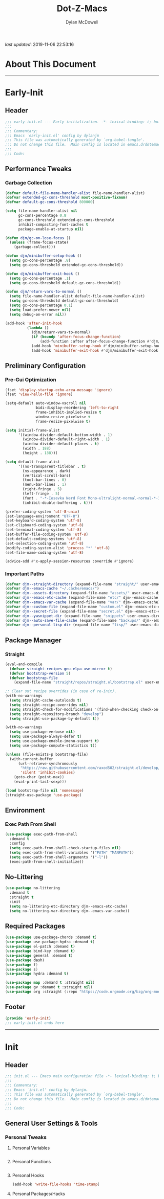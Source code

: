 #+title: Dot-Z-Macs
#+author: Dylan McDowell
#+startup: content
#+property: header-args :tangle "~/dotz/editors/emacs.d/init.el"

/last updated/: 2019-11-06 22:53:16

* Table of Contents :TOC@3:noexport:
- [[#about-this-document][About This Document]]
- [[#early-init][Early-Init]]
  - [[#header][Header]]
  - [[#performance-tweaks][Performance Tweaks]]
    - [[#garbage-collection][Garbage Collection]]
  - [[#preliminary-configuration][Preliminary Configuration]]
    - [[#pre-gui-optimization][Pre-Gui Optimization]]
    - [[#important-paths][Important Paths]]
  - [[#package-manager][Package Manager]]
    - [[#straight][Straight]]
  - [[#environment][Environment]]
    - [[#exec-path-from-shell][Exec Path From Shell]]
  - [[#no-littering][No-Littering]]
  - [[#required-packages][Required Packages]]
  - [[#footer][Footer]]
- [[#init][Init]]
  - [[#header-1][Header]]
  - [[#general-user-settings--tools][General User Settings & Tools]]
    - [[#personal-tweaks][Personal Tweaks]]
    - [[#defaults][Defaults]]
    - [[#frame--window][Frame & Window]]
    - [[#files-history--system-settings][Files, History, & System Settings]]
  - [[#theme--aesthetics][Theme & Aesthetics]]
    - [[#icons][Icons]]
    - [[#dashboard][Dashboard]]
    - [[#themes][Themes]]
    - [[#modelines][Modelines]]
    - [[#ui-features][UI Features]]
  - [[#utilities][Utilities]]
    - [[#prescient][Prescient]]
    - [[#key-chords][Key Chords]]
    - [[#posframe][Posframe]]
    - [[#terminal][Terminal]]
    - [[#projectile][Projectile]]
    - [[#autocomplete][Autocomplete]]
    - [[#ivycounselswiper][Ivy/Counsel/Swiper]]
  - [[#editing][Editing]]
    - [[#documentation][Documentation]]
    - [[#spell-check][Spell Check]]
    - [[#editing-1][Editing]]
    - [[#minor-modes][Minor Modes]]
  - [[#navigation][Navigation]]
    - [[#avy][Avy]]
    - [[#ace-window][Ace-Window]]
    - [[#windower][Windower]]
    - [[#dired][Dired]]
    - [[#ibuffer][iBuffer]]
  - [[#productivity][Productivity]]
    - [[#org][Org]]
    - [[#email][Email]]
    - [[#calendar][Calendar]]
    - [[#web-browsing][Web Browsing]]
  - [[#programming-support][Programming Support]]
    - [[#version-control][Version Control]]
    - [[#language-server-support][Language Server Support]]
    - [[#syntax--linting][Syntax & Linting]]
  - [[#languages][Languages]]
    - [[#ess][ESS]]
    - [[#python][Python]]
    - [[#c][C++]]
  - [[#footer-1][Footer]]
- [[#conclusion][Conclusion]]
- [[#citations][Citations]]

* About This Document
-------------------------------------------------------------------
* Early-Init
:properties:
:header-args: :tangle "~/dotz/editors/emacs.d/early-init.el"
:end:
** Header

#+name: early-init-header-block
#+begin_src emacs-lisp
;;; early-init.el --- Early initialization. -*- lexical-binding: t; buffer-read-only: t-*-
;;;
;;; Commentary:
;;; Emacs `early-init.el' config by dylanjm
;;; This file was automatically generated by `org-babel-tangle'.
;;; Do not change this file.  Main config is located in emacs.d/dotemacs.org
;;;
;;; Code:
#+end_src

** Performance Tweaks
*** Garbage Collection

#+name: early-init-gc-block
#+begin_src emacs-lisp
  (defvar default-file-name-handler-alist file-name-handler-alist)
  (defvar extended-gc-cons-threshold most-positive-fixnum)
  (defvar default-gc-cons-threshold 800000)

  (setq file-name-handler-alist nil
        gc-cons-percentage 0.8
        gc-cons-threshold extended-gc-cons-threshold
        inhibit-compacting-font-caches t
        package-enable-at-startup nil)

  (defun djm/gc-on-lose-focus ()
    (unless (frame-focus-state)
      (garbage-collect)))

  (defun djm/minibuffer-setup-hook ()
    (setq gc-cons-percentage .8)
    (setq gc-cons-threshold extended-gc-cons-threshold))

  (defun djm/minibuffer-exit-hook ()
    (setq gc-cons-percentage .1)
    (setq gc-cons-threshold default-gc-cons-threshold))

  (defun djm/return-vars-to-normal ()
    (setq file-name-handler-alist default-file-name-handler-alist)
    (setq gc-cons-threshold default-gc-cons-threshold)
    (setq gc-cons-percentage 0.1)
    (setq load-prefer-newer nil)
    (setq debug-on-error nil))

  (add-hook 'after-init-hook
            (lambda ()
              (djm/return-vars-to-normal)
              (if (boundp 'after-focus-change-function)
                  (add-function :after after-focus-change-function #'djm/gc-on-lose-focus))
              (add-hook 'minibuffer-setup-hook #'djm/minibuffer-setup-hook)
              (add-hook 'minibuffer-exit-hook #'djm/minibuffer-exit-hook)))
#+end_src

** Preliminary Configuration
*** Pre-Gui Optimization
#+name: early-init-pre-gui-block
#+begin_src emacs-lisp
  (fset 'display-startup-echo-area-message 'ignore)
  (fset 'view-hello-file 'ignore)

  (setq-default auto-window-vscroll nil
                bidi-display-reordering 'left-to-right
                frame-inhibit-implied-resize t
                window-resize-pixelwise t
                frame-resize-pixelwise t)

  (setq initial-frame-alist
        '((window-divider-default-bottom-width . 1)
          (window-divider-default-right-width . 1)
          (window-divider-default-places . t)
          (width . 188)
          (height . 188)))

  (setq default-frame-alist
        '((ns-transparent-titlebar . t)
          (ns-appearance . dark)
          (vertical-scroll-bars)
          (tool-bar-lines . 0)
          (menu-bar-lines . 1)
          (right-fringe . 5)
          (left-fringe . 5)
          (font . "-*-Iosevka Nerd Font Mono-ultralight-normal-normal-*-18-*-*-*-m-0-iso10646-1")
          (inhibit-double-buffering . t)))

  (prefer-coding-system 'utf-8-unix)
  (set-language-environment "UTF-8")
  (set-keyboard-coding-system 'utf-8)
  (set-clipboard-coding-system 'utf-8)
  (set-terminal-coding-system 'utf-8)
  (set-buffer-file-coding-system 'utf-8)
  (set-default-coding-systems 'utf-8)
  (set-selection-coding-system 'utf-8)
  (modify-coding-system-alist 'process "*" 'utf-8)
  (set-file-name-coding-system 'utf-8)

  (advice-add #'x-apply-session-resources :override #'ignore)
#+end_src

*** Important Paths

#+name: early-init-paths-block
#+begin_src emacs-lisp
  (defvar djm--straight-directory (expand-file-name "straight/" user-emacs-directory))
  (defvar djm--emacs-cache "~/.cache/emacs/")
  (defvar djm--assets-directory (expand-file-name "assets/" user-emacs-directory))
  (defvar djm--emacs-etc-cache (expand-file-name "etc/" djm--emacs-cache))
  (defvar djm--emacs-var-cache (expand-file-name "var/" djm--emacs-cache))
  (defvar djm--custom-file (expand-file-name "custom.el" djm--emacs-etc-cache))
  (defvar djm--secret-file (expand-file-name "secret.el" djm--emacs-etc-cache))
  (defvar djm--yasnippet-dir (expand-file-name "snippets" user-emacs-directory))
  (defvar djm--auto-save-file-cache (expand-file-name "backups/" djm--emacs-var-cache))
  (defvar djm--personal-lisp-dir (expand-file-name "lisp/" user-emacs-directory))
#+end_src

** Package Manager
*** Straight
#+name: early-init-straight-block
#+begin_src emacs-lisp
    (eval-and-compile
      (defvar straight-recipes-gnu-elpa-use-mirror t)
      (defvar bootstrap-version 5)
      (defvar bootstrap-file
        (expand-file-name "straight/repos/straight.el/bootstrap.el" user-emacs-directory)))

    ;; Clear out recipe overrides (in case of re-init).
    (with-no-warnings
      (setq straight-cache-autoloads t)
      (setq straight-recipe-overrides nil)
      (setq straight-check-for-modifications '(find-when-checking check-on-save))
      (setq straight-repository-branch "develop")
      (setq straight-use-package-by-default t))

    (with-no-warnings
      (setq use-package-verbose nil)
      (setq use-package-always-defer t)
      (setq use-package-enable-imenu-support t)
      (setq use-package-compute-statistics t))

    (unless (file-exists-p bootstrap-file)
      (with-current-buffer
          (url-retrieve-synchronously
           "https://raw.githubusercontent.com/raxod502/straight.el/develop/install.el"
           'silent 'inhibit-cookies)
        (goto-char (point-max))
        (eval-print-last-sexp)))

    (load bootstrap-file nil 'nomessage)
    (straight-use-package 'use-package)
#+end_src

** Environment
*** Exec Path From Shell

#+name: early-init-environment-block
#+begin_src emacs-lisp
  (use-package exec-path-from-shell
    :demand t
    :config
    (setq exec-path-from-shell-check-startup-files nil)
    (setq exec-path-from-shell-variables '("PATH" "MANPATH"))
    (setq exec-path-from-shell-arguments '("-l"))
    (exec-path-from-shell-initialize))
#+end_src

** No-Littering

#+name: early-init-no-littering-block
#+begin_src emacs-lisp
  (use-package no-littering
    :demand t
    :straight t
    :init
    (setq no-littering-etc-directory djm--emacs-etc-cache)
    (setq no-littering-var-directory djm--emacs-var-cache))
    #+end_src

** Required Packages

#+name: early-init-req-packages-block
#+begin_src emacs-lisp
  (use-package use-package-chords :demand t)
  (use-package use-package-hydra :demand t)
  (use-package el-patch :demand t)
  (use-package bind-key :demand t)
  (use-package general :demand t)
  (use-package dash)
  (use-package f)
  (use-package s)
  (use-package hydra :demand t)

  (use-package map :demand t :straight nil)
  (use-package gv :demand t :straight nil)
  (use-package org :straight (:repo "https://code.orgmode.org/bzg/org-mode.git"))
#+end_src

** Footer

#+name: early-init-footer-block
#+begin_src emacs-lisp
  (provide 'early-init)
  ;;; early-init.el ends here
#+end_src

-------------------------------------------------------------------
* Init
** Header

#+name: init-header-block
#+begin_src emacs-lisp
;;; init.el --- Emacs main configuration file -*- lexical-binding: t; buffer-read-only: t-*-
;;;
;;; Commentary:
;;; Emacs `init.el' config by dylanjm.
;;; This file was automatically generated by `org-babel-tangle'.
;;; Do not change this file.  Main config is located in emacs.d/dotemacs.org
;;;
;;; Code:
#+end_src

** General User Settings & Tools
*** Personal Tweaks
**** Personal Variables
#+name: init-personal-vars-block
#+begin_src emacs-lisp

#+end_src

**** Personal Functions
#+name: init-personal-funcs-block
#+begin_src emacs-lisp

#+end_src

**** Personal Hooks
#+name: init-personal-hooks-block
#+begin_src emacs-lisp
  (add-hook 'write-file-hooks 'time-stamp)
#+end_src

**** Personal Packages/Hacks
#+name: init-personal-packages-block
#+begin_src emacs-lisp

#+end_src

*** Defaults

#+name: init-cus-start-block
#+begin_src emacs-lisp
  (use-package cus-start
    :straight nil
    :custom
    (ad-redefinition-action 'accept)
    (auto-save-list-file-prefix nil)
    (auto-save-list-file-name nil)
    (command-line-x-option-alist nil)
    (cursor-in-non-selected-windows nil)
    (cursor-type 'bar)
    (disabled-command-function nil)
    (display-time-default-load-average nil)
    (echo-keystrokes 0.02)
    (fast-but-imprecise-scrolling t)
    (fill-column 80)
    (frame-title-format '("%b - Zmacs"))
    (highlight-nonselected-windows nil)
    (icon-title-format frame-title-format)
    (initial-scratch-message "")
    (inhibit-startup-echo-area-message t)
    (inhibit-startup-screen t)
    (indent-tabs-mode nil)
    (indicate-buffer-boundaries nil)
    (indicate-empty-lines nil)
    (mode-line-in-non-selected-windows nil)
    (mouse-wheel-progressive-speed nil)
    (mouse-wheel-scroll-amount '(1))
    (ring-bell-function #'ignore)
    (scroll-conservatively most-positive-fixnum)
    (scroll-margin 2)
    (scroll-preserve-screen-position t)
    (scroll-step 1)
    (select-enable-clipboard t)
    (sentence-end-double-space nil)
    (split-width-threshold 160)
    (split-height-threshold nil)
    (tab-always-indent 'complete)
    (tab-width 4)
    (uniquify-buffer-name-style 'post-forward)
    (use-dialog-box nil)
    (use-file-dialog nil)
    (vc-follow-symlinks t)
    (visible-cursor nil)
    (window-combination-resize t)
    (x-stretch-cursor nil)
    (x-underline-at-descent-line t))
#+end_src

#+name: init-settings-block
#+begin_src emacs-lisp
  (fset 'yes-or-no-p 'y-or-n-p)

  (if (bound-and-true-p blink-cursor-mode) (blink-cursor-mode -1))
  (if (bound-and-true-p tooltip-mode) (tooltip-mode -1))

  (global-set-key (kbd "C-g") 'minibuffer-keyboard-quit)
  (global-unset-key (kbd "C-z"))
#+end_src

**** Custom File
#+name: init-custom-load-block
#+begin_src emacs-lisp
  (setq custom-file djm--custom-file)
  (when (file-exists-p custom-file)
    (load custom-file :noerror))
#+end_src

**** Secret File
#+name: init-secret-load-block
#+begin_src emacs-lisp
  (when (file-exists-p djm--secret-file)
    (load djm--secret-file :noerror))
#+end_src

*** Frame & Window
#+name: init-frame-block
#+begin_src emacs-lisp
  (use-package pixel-scroll
    :straight nil
    :init (pixel-scroll-mode 1))

  (use-package ns-win
    :straight nil
    :init
    (setq mac-command-modifier 'meta
          mac-option-modifier 'meta
          mac-right-command-modifier 'super
          mac-right-option-modifier 'none
          mac-function-modifier 'hyper)

    (setq ns-pop-up-frames nil
          ns-use-native-fullscreen nil
          ns-use-thin-smoothing t))
#+end_src

*** Files, History, & System Settings
#+name: init-files-block
#+begin_src emacs-lisp
  (use-package saveplace
    :straight nil
    :config (save-place-mode +1))

  (use-package savehist
    :straight nil
    :init
    (setq history-delete-duplicates t
          savehist-additional-variables '(kill-ring regexp-search-ring))
    :config
    (savehist-mode +1))

  (use-package files
    :straight nil
    :config
    (setq backup-by-copying t
          confirm-kill-processes nil
          create-lockfiles nil
          delete-old-versions t
          find-file-visit-truename t
          require-final-newline t
          view-read-only t)
    (setq auto-save-file-name-transforms `((".*" ,djm--auto-save-file-cache t)))
    (setq backup-directory-alist `((".*" . ,djm--auto-save-file-cache)))
    (when-let* ((gls (executable-find "gls")))
      (setq insert-directory-program "gls")))

  (use-package autorevert
    :straight nil
    :config
    (setq auto-revert-verbose nil
          global-auto-revert-non-file-buffers t
          auto-revert-use-notify nil)
    (global-auto-revert-mode +1))

  (use-package recentf
    :demand t
    :straight nil
    :init
    (setq recentf-max-saved-items 2000
          recentf-max-menu-items 20
          recentf-auto-cleanup 'never)
    (setq recentf-exclude `(,djm--emacs-cache
                            ,djm--straight-directory))
    :config
    (recentf-mode 1))

  (use-package auth-source
    :config
    (setq auth-sources '(no-littering-expand-etc-file-name "authinfo.gpg")))

  (use-package osx-trash
    :hook (after-init . (lambda () (osx-trash-setup)))
    :init
    (setq delete-by-moving-to-trash t))

  (use-package async
    :hook ((dired-mode . dired-async-mode))
    :preface
    (autoload 'aysnc-bytecomp-package-mode "async-bytecomp")
    (autoload 'dired-async-mode "dired-async.el" nil t)
    :config
    (setq async-bytecomp-allowed-packages '(all))
    (async-bytecomp-package-mode +1))

  (use-package compile
    :straight nil
    :preface
    (autoload 'ansi-color-apply-on-region "ansi-color")
    (defvar compilation-filter-start)
    (defun config-compilation-buffer ()
      (unless (derived-mode-p 'rg-mode)
        (let ((inhibit-read-only t))
          (ansi-color-apply-on-region compilation-filter-start (point)))))

    (defface compilation-base-face nil
      "Base Face for compilation highlights"
      :group 'config-basic-settings)
    :config
    (add-hook 'compilation-filter-hook #'config-compilation-buffer)
    (setq compilation-message-face 'compilation-base-face)
    (setq compilation-always-kill t
          compilation-ask-about-save nil
          compilation-scroll-output 'first-error))


  (use-package direnv
    :demand t
    :after (exec-path-from-shell)
    :config
    (add-to-list 'direnv-non-file-modes '(comint-mode
                                          term-mode
                                          vterm-mode
                                          compilation-mode))
    (direnv-mode +1))
#+end_src

** Theme & Aesthetics
*** Icons
#+name: init-icons-block
#+begin_src emacs-lisp
  (use-package all-the-icons)
#+end_src

*** Dashboard
#+name: init-dashboard-block
#+begin_src emacs-lisp
  (use-package dashboard
    :hook (dashboard-mode . hide-mode-line-mode)
    :init/el-patch
    (defun dashboard-get-banner-path (index)
    "Return the full path to banner with index INDEX."
    (concat djm--assests-directory (format "%d.txt" index)))

    (dashboard-setup-startup-hook)
    :custom
    (dashboard-items '((recents . 3)
                       (projects . 3)
                       (bookmarks . 3)
                       (agenda . 5)))
    :config
    (setq dashboard-set-file-icons t)
    (setq dashboard-heading-icons t)
    (setq dashboard-startup-banner 4)
    (setq dashboard-page-separator "\n\n")
    (setq dashboard-center-content t)
    (setq dashboard-footer "djm emacs configuration 2019")
    (setq dashboard-footer-icon (all-the-icons-wicon "moon-4"
                                                     :height 1.05
                                                     :v-adjust -0.05
                                                     :face 'font-lock-keyword-face))
    (set-face-attribute 'dashboard-text-banner nil :foreground "#4e4e4e")
    (set-face-attribute 'dashboard-footer nil :foreground "#4e4e4e"))
#+end_src

*** Themes
**** Aesthetic Settings
#+name: init-ui-settings-block
#+begin_src emacs-lisp
  (use-package hl-line
    :straight nil
    :commands (hl-line-mode global-hl-line-mode))

  (use-package simple
    :straight nil
    :config
    (setq blink-matching-paren nil
          column-number-mode nil
          eval-expression-print-length nil
          eval-expression-print-level nil
          line-number-mode t
          inhibit-point-motion-hooks t
          line-move-visual nil
          set-mark-command-repeat-pop t
          track-eol t))

  (use-package color
    :straight nil
    :functions (color-darken-name))
#+end_src

**** Gruvbox Theme
#+name: init-gruvbox-theme-block
#+begin_src emacs-lisp
  (use-package gruvbox-theme
    ;; :disabled t
    :demand t
    :straight (:host github :repo "dylanjm/emacs-theme-gruvbox")
    :config
    (load-theme 'gruvbox-dark-hard t))
#+end_src

**** Doom-Themes
#+name: init-doom-themes-block
#+begin_src emacs-lisp
  (use-package doom-themes
    :disabled t
    :demand t
    :config
    (load-theme 'doom-gruvbox t))
#+end_src

**** Emacs 27 Keyword Fix
#+name: init-extend-fix-block
#+begin_src emacs-lisp

#+end_src

*** Modelines
**** Hide Modeline
#+name: init-hide-modelines-block
#+begin_src emacs-lisp
  (use-package hide-mode-line
    :commands (hide-mode-line-mode
               hide-mode-line-reset
               global-hide-mode-line-mode))
#+end_src

**** Minions
#+name: init-minions-block
#+begin_src emacs-lisp
  (use-package minions
    :commands (minions-mode)
    :custom
    (minions-mode-line-lighter "...")
    (minions-mode-line-delimiters '("" . ""))
    :config (minions-mode 1))
#+end_src

**** Doom-Modelines
#+name: init-doom-modeline-block
#+begin_src emacs-lisp
  (use-package doom-modeline
    :disabled t)
#+end_src

**** Custom Modeline
#+name: init-custom-modeline-block
#+begin_src emacs-lisp
    (defun radian-mode-line-buffer-modified-status ()
      "Return a mode line construct indicating buffer modification status.
    This is [*] if the buffer has been modified and whitespace
    otherwise. (Non-file-visiting buffers are never considered to be
    modified.) It is shown in the same color as the buffer name, i.e.
    `mode-line-buffer-id'."
      (propertize
       (if (and (buffer-modified-p)
                (buffer-file-name))
           "[*]"
         "   ")
       'face 'mode-line-buffer-id))

    ;; Normally the buffer name is right-padded with whitespace until it
    ;; is at least 12 characters. This is a waste of space, so we
    ;; eliminate the padding here. Check the docstrings for more
    ;; information.
    (setq-default mode-line-buffer-identification
                  (propertized-buffer-identification "%b"))

    ;; https://emacs.stackexchange.com/a/7542/12534
    (defun radian--mode-line-align (left right)
      "Render a left/right aligned string for the mode line.
    LEFT and RIGHT are strings, and the return value is a string that
    displays them left- and right-aligned respectively, separated by
    spaces."
      (let ((width (- (window-total-width) (length left))))
        (format (format "%%s%%%ds" width) left right)))

    (defcustom radian-mode-line-left
      '(;; Show [*] if the buffer is modified.
        (:eval (radian-mode-line-buffer-modified-status))
        " "
        ;; Show the name of the current buffer.
        mode-line-buffer-identification
        "   "
        ;; Show the row and column of point.
        mode-line-position
        ;; Show the active major and minor modes.
        "  "
        mode-line-modes)
      "Composite mode line construct to be shown left-aligned."
      :type 'sexp)

    (defcustom radian-mode-line-right nil
      "Composite mode line construct to be shown right-aligned."
      :type 'sexp)

    ;; Actually reset the mode line format to show all the things we just
    ;; defined.
    (setq-default mode-line-format
                  '(:eval (replace-regexp-in-string
                           "%" "%%"
                           (radian--mode-line-align
                            (format-mode-line radian-mode-line-left)
                            (format-mode-line radian-mode-line-right))
                           'fixedcase 'literal)))
#+end_src

*** UI Features
**** Tab-Line

#+name: init-tab-line-block
#+begin_src emacs-lisp
  (use-package tab-line
    :disabled t
    :straight nil
    :custom
    (tab-line-new-tab-choice nil)
    (tab-line-separator nil)
    (tab-line-close-button-show nil)
    :init (global-tab-line-mode))
#+end_src

**** Page Break Lines

#+name: init-page-break-lines-block
#+begin_src emacs-lisp
  (use-package page-break-lines
    :hook (after-init . global-page-break-lines-mode)
    :config
    (setq page-break-lines-modes '(prog-mode
                                   ibuffer-mode
                                   text-mode
                                   comint-mode
                                   compilation-mode
                                   help-mode
                                   org-agenda-mode)))
#+end_src

**** Dimmer Mode
#+name: init-dimmer-block
#+begin_src emacs-lisp
  (use-package dimmer
    :disabled t
    :commands (dimmer-mode)
    :custom
    (dimmer-fraction 0.33)
    (dimmer-exclusion-regexp-list '(".*minibuf.*"
                                    ".*which-key.*"
                                    ".*messages.*"
                                    ".*async.*"
                                    ".*warnings.*"
                                    ".*lv.*"
                                    ".*ilist.*"
                                    ".*posframe.*"
                                    ".*transient.*")))
#+end_src

** Utilities
*** Prescient
#+name: init-prescient-block
#+begin_src emacs-lisp
  (use-package prescient
    :config (prescient-persist-mode +1))
#+end_src

*** Key Chords
#+name: init-key-chords-block
#+begin_src emacs-lisp
  (use-package key-chord
    :custom (key-chord-two-keys-delay 0.05)
    :config (key-chord-mode 1))
#+end_src

*** Posframe
#+name: init-posframe-block
#+begin_src emacs-lisp
  (use-package posframe
    :custom
    (posframe-arghandler #'hemacs-posframe-arghandler)
    :config
    (defun hemacs-posframe-arghandler (posframe-buffer arg-name value)
      (let ((info '(:internal-border-width 12 :min-width 80)))
        (or (plist-get info arg-name) value))))
#+end_src

*** Terminal
#+name: init-terminal-block
#+begin_src emacs-lisp
  (use-package term
    :straight nil
    :hook (term-mode . (lambda () (hl-line-mode -1))))

  (use-package eterm-256color
    :hook (vterm-mode . eterm-256color-mode))

  (use-package vterm
    :config
    (setq vterm-term-environment-variable "eterm-color"))

  (use-package vterm-toggle
    :straight (:host github :repo "jixiuf/vterm-toggle")
    :bind (("C-c C-t" . vterm-toggle)
           ("C-c C-y" . term-toggle-cd)))
#+end_src

*** Projectile
#+name: init-projectile-block
#+begin_src emacs-lisp
  (use-package projectile
    :custom
    (projectile-completion-system 'ivy)
    (projectile-enable-caching t)
    (projectile-switch-project-action 'projectile-dired)
    (projectile-verbose nil)
    :config
    (projectile-mode 1))
#+end_src

*** Autocomplete
**** Abbrev
#+name: init-abbrev-block
#+begin_src emacs-lisp
  (use-package abbrev
    :straight nil)
#+end_src

**** Hippie Expand
#+name: init-hippie-block
#+begin_src emacs-lisp
 (use-package hippie-exp
    :bind (([remap dabbrev-expand] . hippie-expand))
    :config
    (setq hippie-expand-try-functions-list
          '(try-expand-dabbrev
            try-expand-dabbrev-all-buffers
            try-expand-dabbrev-from-kill
            try-complete-file-name-partially
            try-complete-file-name
            try-expand-all-abbrevs
            try-expand-list
            try-complete-lisp-symbol-partially
            try-complete-lisp-symbol)))
#+end_src

**** Company
#+name: init-company-block
#+begin_src emacs-lisp
  (use-package company
    :defer 0.5
    :bind (:map company-active-map
                ("RET" . nil)
                ([return] . nil)
                ("TAB" . company-complete-selection)
                ([tab] . company-complete-selection)
                ("C-f" . company-complete-common)
                ("C-n" . company-select-next)
                ("C-p" . company-select-previous))
    :config
    (setq company-frontends '(company-pseudo-tooltip-frontend))
    (setq company-auto-complete-chars nil
          company-async-timeout 10
          company-dabbrev-downcase nil
          company-dabbrev-ignore-case nil
          company-dabbrev-other-buffers nil
          company-idle-delay 0.15
          company-minimum-prefix-length 2
          company-require-match 'never
          company-show-numbers t
          company-tooltip-align-annotations t)
    (global-company-mode +1))

  (use-package company-prescient
    :demand t
    :after (company)
    :config (company-prescient-mode +1))

  (use-package company-math
    :after (company)
    :config
    (add-to-list 'company-backends 'company-math-symbols-unicode)
    (add-to-list 'company-backends 'company-math-symbols-latex))

  (use-package company-lsp
    :after (lsp-mode)
    :config (setq company-lsp-cache-canidates 'auto))

  (use-package company-anaconda
    :after (anaconda-mode)
    :config (add-to-list 'company-backends 'company-anaconda))

  (use-package company-box
    :disabled t
    :after (company)
    :config (company-box-mode 1))
#+end_src

**** Yasnippet
#+name: init-yasnippet-block
#+begin_src emacs-lisp
  (use-package yasnippet
    :hook ((prog-mode org-mode text-mode) . (lambda () (require 'yasnippet)))
    :commands
    (yas-global-mode
     yas-new-snippet
     yas-insert-snippet
     yas-next-field
     yas-prev-field
     yas-visit-snippet-file)
    :custom
    (yas-verbosity 1)
    (yas-wrap-around-region t)
    (yas-prompt-functions '(yas-completing-prompt))
    (yas-snippet-dirs '(djm--yasnippet-dir))
    :config
    (yas-global-mode +1))

  (use-package yas-funcs
    :straight nil
    :after yasnippet)

  (use-package yasnippet-snippets
    :after (yasnippet)
    :config
    (yas-reload-all))

  (use-package ivy-yasnippet
    :after (yasnippet))
#+end_src

**** Auto-Insert
#+name: init-autoinsert-block
#+begin_src emacs-lisp
  (use-package auto-insert
    :straight nil
    :bind (("C-c ci a" . auto-insert)))
#+end_src

*** Ivy/Counsel/Swiper
#+name: init-ivy-block
#+begin_src emacs-lisp
  (use-package counsel
    :hook ((after-init . ivy-mode)
           (ivy-mode . counsel-mode))
    :bind (([remap ido-switch-buffer] . ivy-switch-buffer)
           ("C-x B" . ivy-switch-buffer-other-window)
           ("C-c C-r" . ivy-resume)
           ("C-c v p" . ivy-push-view)
           ("C-c v o" . ivy-pop-view)
           ("C-c v ." . ivy-switch-view)
           ([remap kill-ring-save] . ivy-kill-ring-save)
           :map ivy-minibuffer-map
           ("<tab>" . ivy-alt-done)
           ("C-w" . ivy-yank-word)
           (:map ivy-switch-buffer-map
                 ([remap kill-buffer] . ivy-switch-buffer-kill))

           (:map counsel-mode-map
                 ([remap dired] . counsel-dired)
                 ([remap execute-extended-command] . counsel-M-x)
                 ([remap find-file] . counsel-find-file)
                 ([remap dired-jump] . counsel-dired-jump)
                 ("C-x C-l" . counsel-find-library)
                 ("C-x C-r" . counsel-recentf)
                 ("C-x C-v" . counsel-set-variable)
                 ("C-x C-u" . counsel-unicode-char)
                 ("C-x j" . counsel-mark-ring)
                 ("C-c g" . counsel-grep)
                 ("C-c h" . counsel-command-history)
                 ("C-c j" . counsel-git)
                 ("C-c j" . counsel-git-grep)
                 ("C-c r" . counsel-rg)
                 ("C-c z" . counsel-fzf)
                 ("C-c c w" . counsel-colors-web)
                 ([remap describe-face] . counsel-describe-face)
                 ([remap describe-function] . counsel-describe-function)
                 ([remap describe-variable] . counsel-describe-variable))

           ("C-s" . swiper)
           ("C-c c s" . swiper-isearch)
           ("C-c c r" . swiper-isearch-backward)
           ("C-S-s" . swiper-all)
           :map swiper-map
           ("M-%" . swiper-query-replace)
           ("M-s" . swiper-isearch-toggle)
           :map isearch-mode-map
           ("M-s" . swiper-isearch-toggle))

    :custom
    (enable-recursive-minibuffers t)
    (ivy-dynamic-exhibit-delay-ms 250)
    (ivy-use-selectable-prompt t)
    (ivy-initial-inputs-alist nil)
    (ivy-case-fold-search-default t)
    (ivy-use-virtual-buffers t)
    (ivy-virtual-abbreviate 'name)
    (ivy-count-format "")
    (ivy-flx-limit 2000)

    :config
    (use-package ivy-hydra)
    (use-package ivy-prescient
      :demand t
      :after (counsel)
      :config (ivy-prescient-mode +1))

    (setq counsel-grep-base-command
          "rg -S --no-heading --line-number --color never '%s' %s")

    (setq ivy-re-builders-alist '((t . ivy-prescient-re-builder)
                                  (t . ivy--regex-fuzzy)
                                  (swiper . ivy--regex-plus)
                                  (swiper-isearch . ivy--regex-plus))))

  (use-package ivy-posframe
    :hook (ivy-mode . ivy-posframe-mode)
    :config
    (setq ivy-posframe-style 'frame-center)
    (setq ivy-posframe-hide-minibuffer t)
    (setq ivy-posframe-display-functions-alist '((t . ivy-posframe-display)
                                                 (swiper . nil)))
    (set-face-attribute 'ivy-posframe nil :background (color-darken-name (face-attribute 'default :background) 3)))
#+end_src

** Editing
*** Documentation

#+name: init-help-block
#+begin_src emacs-lisp
  (use-package man)

  (use-package help
    :straight nil
    :config
    (setq help-window-select t)
    (advice-add 'help-window-display-message :override #'ignore))

  (use-package helpful
    :custom
    (counsel-describe-function-function #'helpful-callable)
    (counsel-describe-variable-function #'helpful-variable)
    :bind
    ([remap describe-function] . helpful-callable)
    ([remap describe-command] . helpful-command)
    ([remap describe-variable] . helpful-variable)
    ([remap describe-key] . helpful-key))

  (use-package devdocs)

  (use-package eldoc
    :defer 2.0
    :custom (eldoc-idle-delay 2))

  (use-package which-key
    :defer 2.0
    :custom (which-key-idle-delay 0.5)
    :config (which-key-mode))
#+end_src

*** Spell Check

#+name: init-ispell-block
#+begin_src emacs-lisp
  (use-package ispell
    :straight nil
    :custom
    (ispell-dictionary "en_US")
    (ispell-program-name (executable-find "hunspell"))
    (ispell-really-hunspell t)
    (ispell-silently-savep t))
#+end_src

*** Editing
#+name: init-edit-utils-block
#+begin_src emacs-lisp
  (use-package ws-butler
    :hook (after-init . (lambda () (ws-butler-global-mode +1)))
    :commands (ws-butler-global-mode))

  (use-package multiple-cursors
    :disabled t
    :bind (("C->" . mc/mark-next-like-this)
           ("C-<" . mc/mark-previous-like-this)))
#+end_src

*** Minor Modes
#+name: init-edit-block
#+begin_src emacs-lisp
  (use-package editorconfig
    :straight t
    :config
    (editorconfig-mode 1))

    (use-package default-text-scale
      :commands (default-text-scale-increase
                 default-text-scale-decrease
                 default-text-scale-reset)
      :bind (("C-x t <up>" . default-text-scale-increase)
             ("C-x t <down>" . default-text-scale-decrease)
             ("C-x t ]". default-text-scale-reset))
      :custom (default-text-scale-amount 20))

    (use-package delsel
      :straight nil
      :init (delete-selection-mode 1))

    (use-package align
      :straight nil
      :general ("C-x a a" #'align-regexp))

    (use-package zop-to-char
      :bind (("M-z" . zop-to-char)
             ("M-z" . zop-up-to-char)))

    (use-package undo-tree
      :hook (after-init . (lambda () (global-undo-tree-mode +1))))

    (use-package aggressive-indent
      :commands (aggressive-indent-mode))

    (use-package hungry-delete
      :commands (hungry-delete-mode))

    (use-package prog-mode
      :straight nil
      :hook ((prog-mode . prettify-symbols-mode)
             (prog-mode . show-paren-mode)
             (prog-mode . display-fill-column-indicator-mode)))

    (use-package rainbow-delimiters
      :hook (prog-mode . rainbow-delimiters-mode))
#+end_src

** Navigation
*** Avy
#+name: init-nav-utils-block
#+begin_src emacs-lisp
    (use-package avy
      :chords
      ("jk" . avy-pop-mark)
      ("jl" . avy-goto-line)
      :config (avy-setup-default))
#+end_src

*** Ace-Window
#+name: init-ace-window-block
#+begin_src emacs-lisp
  (use-package ace-window
    :bind (("C-x o" . ace-window)))
#+end_src

*** Windower
#+name: init-windower-block
#+begin_src emacs-lisp
  (use-package windower
    :straight (:repo "https://gitlab.com/ambrevar/emacs-windower")
    :bind (("C-c w o" . windower-switch-to-last-buffer)
           ("C-c w t" . windower-toggle-split)))

  (use-package windmove
    :bind (("C-c w j" . windmove-left)
           ("C-c w k" . windmove-right)
           ("C-c w n" . windmove-down)
           ("C-c w u" . windmove-up)))
#+end_src

*** Dired

#+name: init-dired-block
#+begin_src emacs-lisp
  (use-package dired
    :straight nil
    :functions (dired wdired-change-to-wdired-mode)
    :bind (:map dired-mode-map
                ("C-c C-e" . wdired-change-to-wdired-mode))
    :custom
    (dired-auto-revert-buffer t)
    (dired-dwim-target t)
    (dired-use-ls-dired t)
    (dired-ls-F-marks-symlinks t)
    (dired-listing-switches "-alh --group-directories-first --time-style iso")
    (dired-recursive-deletes 'always)
    (dired-recursive-copies 'always)
    :config
    (setq dired-deletion-confirmer '(lambda (x) t))) ;; Don't confirm on deleting files :)

  (use-package dired-aux
    :straight nil
    :after (dired))

  (use-package dired-x
    :straight nil
    :after (dired)
    :config
    (setq dired-omit-verbose 1)
    (advice-add :override dired-guess-default "open"))

  (use-package diredfl
    :after (dired)
    :hook (dired-mode . diredfl-global-mode))

  (use-package dired-ranger
    :bind (:map dired-mode-map
                ("C-c C-c" . dired-ranger-copy)
                ("C-c C-m" . dired-ranger-move)
                ("C-c C-p" . dired-ranger-paste)
                ("C-c C-b" . dired-ranger-bookmark)
                ("C-c b v" . dired-ranger-bookmark-visit)))

  (use-package dired-git-info
    :bind (:map dired-mode-map
                (":" . dired-git-info-mode)))

  (use-package dired-rsync
    :bind (:map dired-mode-map
                ("C-c C-r" . dired-rsync)))

  (use-package dired-subtree
    :bind (:map dired-mode-map
                ("TAB" . dired-subtree-insert)
                (";" . dired-subtree-remove)))

  (use-package fd-dired
    :after (dired))

  (use-package dired-sidebar
    :bind ("M-\\" . dired-sidebar-toggle-sidebar)
    :custom (dired-sidebar-theme 'vscode)
    :config (use-package vscode-icon))
#+end_src

*** iBuffer

#+name: init-ibuffer-block
#+begin_src emacs-lisp
  (use-package ibuffer
    :bind (([remap list-buffers] . ibuffer))
    :custom
    (ibuffer-expert t)
    (ibuffer-show-empty-filter-groups nil)
    (ibuffer-formats '((mark modified " " (mode 1 1) " " (name 25 25 :left :elide) " " filename-and-process)))
    (ibuffer-never-show-predicates (list (rx (or "*magit-"
                                                 "*git-auto-push*"
                                                 "*backtrace*"
                                                 "*new*"
                                                 "*org*"
                                                 "*flycheck error messages*"
                                                 "*help*")))))

  (use-package ibuf-ext
    :straight nil
    :hook (ibuffer-mode . ibuffer-auto-mode)
    :custom (ibuffer-show-empty-filter-groups nil))

  (use-package ibuffer-projectile
    :defer 5.0
    :commands (ibuffer-projectile-set-filter-groups)
    :functions (ibuffer-do-sort-by-alphabetic)
    :preface
    (defun config-ibuffer--setup-buffer ()
      (ibuffer-projectile-set-filter-groups)
      (add-to-list 'ibuffer-filter-groups '("dired" (mode . dired-mode)))
      (add-to-list 'ibuffer-filter-groups '("system" (predicate . (-contains? '("*messages*" "*scratch*") (buffer-name)))))
      (add-to-list 'ibuffer-filter-groups '("shells" (mode . eshell-mode)))
      (unless (eq ibuffer-sorting-mode 'alphabetic)
        (ibuffer-do-sort-by-alphabetic))
      (when (bound-and-true-p page-break-lines-mode)
        (page-break-lines--update-display-tables)))
    :init
    (add-hook 'ibuffer-hook #'config-ibuffer--setup-buffer)
    :custom
    (ibuffer-projectile-prefix ""))
#+end_src

** Productivity
*** Org
#+name: init-org-hydra-block
#+begin_src emacs-lisp
  (use-package org-hydras
    :straight nil
    :commands (org-babel/body))
#+end_src

#+name: init-org-block
#+begin_src emacs-lisp
  (use-package org
    :straight nil
    :general
    ("C-c a" #'org-agenda
     "C-c s" #'org-search-view
     "C-c t" #'org-todo-list
     "C-c /" #'org-tags-view)

    :hook (org-mode . visual-line-mode)
    :hook (after-save . djm/tangle-init-org-file-on-save)
    :preface
    (defun djm/tangle-init-org-file-on-save ()
      (when (string= buffer-file-name
                     (file-truename "~/.emacs.d/dotemacs.org"))
        (org-babel-tangle)))

    :custom
    (org-hide-emphasis-markers t)
    (org-insert-heading-respect-content t)
    (org-startup-folded 'content)
    (org-enforce-todo-dependencies t)
    (org-highlight-sparse-tree-matches nil)
    (org-imenu-depth 4)
    (org-catch-invisible-edits 'smart)
    (org-indirect-buffer-display 'current-window)
    (org-outline-path-complete-in-steps nil)
    (org-pretty-entities nil)
    (org-refile-allow-creating-parent-nodes 'confirm)
    (org-refile-use-outline-path)
    (org-startup-indented t)
    (org-src-fontify-natively t)
    (org-src-window-setup 'current-window)
    (org-confirm-babel-evaluate nil)
    (org-html-html5-fancy t)
    (org-html-postamble nil)
    (org-export-coding-system 'utf-8))
#+end_src

#+name: init-org-funcs-block
#+begin_src emacs-lisp
  (use-package org-funcs
    :straight nil)
#+end_src

#+name: init-org-bullets-block
#+begin_src emacs-lisp
  (use-package org-bullets
    :hook (org-mode . org-bullets-mode))
#+end_src

#+name: init-org-agenda-block
#+begin_src emacs-lisp
  (use-package org-agenda
    :straight nil)
#+end_src

#+name: init-org-indent-block
#+begin_src emacs-lisp
  (use-package org-indent
    :straight nil
    :hook (org-mode . org-indent-mode)
    :config
    (setq org-indent-mode-turns-off-org-adapt-indentation nil))
#+end_src

#+name: init-org-babel-block
#+begin_src emacs-lisp
  (use-package org-babel
    :straight nil
    :bind ("C-c v g" . org-babel-goto-named-src-block))
#+end_src

#+name: init-org-src-block
#+begin_src emacs-lisp
  (use-package org-src
    :straight nil
    :preface
    (defun config-org--supress-final-newline ()
      (setq-local require-final-newline nil))

    (defun config-org--org-src-delete-trailing-space (&rest _)
      (delete-trailing-whitespace))
    :config
    (setq org-src-tab-acts-natively t)
    (add-hook 'org-src-mode-hook #'config-org--supress-final-newline)
    (advice-add 'org-edit-src-exit :before #'config-org--org-src-delete-trailing-space))
#+end_src

#+name: init-toc-org-block
#+begin_src emacs-lisp
  (use-package toc-org
    :hook ((org-mode . toc-org-mode)
           (markdown-mode . toc-org-mode)))
#+end_src

#+name: init-org-archive-block
#+begin_src emacs-lisp
  (use-package org-archive
    :straight nil)
#+end_src

#+name: init-org-mime-block
#+begin_src emacs-lisp
  (use-package org-mime
    :straight nil)
#+end_src

#+name: init-org-htmlize-block
#+begin_src emacs-lisp
  (use-package htmlize)
#+end_src

*** Email
#+name: init-email-block
#+begin_src emacs-lisp
  (use-package mu4e
    :disabled t
    :config
    (setq mu4e-get-mail-command "mbsync -c ~/.mbsyncrc -a"
          mu4e-html2text-command "w3m -T text/html"
          mu4e-view-prefer-html t
          mu4e-update-interval 180
          mu4e-headers-auto-update t
          mu4e-view-show-images t
          mu4e-view-use-gnus t
          mu4e-change-filenames-when-moving t
          mu4e-sent-messages-behavior 'delete
          mu4e-completing-read-function 'completing-read
          mu4e-compose-signature-auto-include nil
          mu4e-compose-format-flowed t)

    (setq-default mu4e-attachment-dir "~/Downloads")
    (setq-default mu4e-maildir "~/.cache/mail")
    (setq-default mu4e-hide-index-messages t)
    (setq-default mu4e-index-update-in-background t)

    (add-to-list 'mu4e-view-actions
                 '("ViewInBrowser" . mu4e-action-view-in-browser) t)


    (when (fboundp 'imagemagick-register-types)
      (imagemagick-register-types))

    (add-hook 'mu4e-view-mode-hook #'visual-line-mode)

    (setq mail-user-agent 'mu4e-user-agent)
    (setq send-mail-function 'send-mail-send-it
          mail-specify-envelope-from t
          mail-envelope-from 'header
          message-sendmail-envelope-from 'header))


  (use-package notmuch
    :commands (notmuch-tree
               notmuch-search
               notmuch-hello)
    :config
    (setq notmuch-search-oldest-first nil))
#+end_src

*** Calendar
*** Web Browsing

#+name: init-web-browsing-block
#+begin_src emacs-lisp
  (use-package eww
    :defer t
    :straight nil)

  (use-package browse-url
    :defer t
    :straight nil
    :custom (browse-urls-browser-function "firefox"))
#+end_src

** Programming Support
*** Version Control

#+name: init-vc-block
#+begin_src emacs-lisp
  (use-package vc-hooks
    :straight nil
    :config
    (setq vc-handled-backends nil))

  (use-package smerge-mode)

  (use-package transient
    :config
    (transient-bind-q-to-quit))

  (use-package magit
    :bind (("C-x g" . magit-status)))

  (use-package git-commit
    :after (magit)
    :custom (git-commit-summary-max-length 50))

  (use-package git-gutter
    :hook (after-init . (lambda () (global-git-gutter-mode +1)))
    :commands (global-git-gutter-mode))
#+end_src

*** Language Server Support
**** LSP-Mode

#+name: init-lsp-block
#+begin_src emacs-lisp
  (use-package lsp-mode
    :hook ((python-mode cc-mode) . lsp-deferred)
    :custom
    (lsp-eldoc-enable-hover nil)
    (lsp-edoc-render-all nil)
    (lsp-prefer-fly-make nil)
    (lsp-restart nil)
    (lsp-enable-on-type-formatting nil)
    :config
    (use-package lsp-clients
      :straight nil))

  (use-package lsp-ui
    :after (lsp-mode)
    :bind (("C-c f" . lsp-ui-sideline-apply-code-actions))
    :config
    (setq lsp-ui-sideline-show-hover nil))

  (use-package lsp-ui-doc
    :after (lsp-ui lsp-mode)
    :straight nil)
#+end_src

*** Syntax & Linting
**** Flycheck

#+name: init-flycheck-block
#+begin_src emacs-lisp
  (use-package flycheck
    :commands (flycheck-mode
               flycheck-list-errors
               flycheck-error-list-next-error
               flycheck-error-list-previous-error
               flycheck-error-list-goto-error)
    ;; :hook (after-init . (lambda () (global-flycheck-mode +1)))
    :init
    (defun flycheck-disable-checkers (&rest checkers)
      (unless (bounp 'flycheck-disabled-checkers)
        (setq flycheck-disabled-checkers nil))
      (dolist (checker checkers)
        (cl-pushnew checker flycheck-disabled-checkers)))
    :custom
    (flycheck-emacs-lisp-load-path 'inherit)
    (flycheck-indication-mode 'right-fringe)
    (when (fboundp 'define-fringe-bitmap)
      (define-fringe-bitmap 'flycheck-fringe-bitmap-double-arrow
        [16 48 112 240 112 48 16] nil nil 'center)))

  (use-package flycheck-posframe
    :after (flycheck)
    :hook (flycheck-mode . flycheck-posframe-mode)
    :config (add-to-list 'flycheck-posframe-inhibit-functions
                         #'(lambda () (bound-and-true-p company-backend))))

  (use-package flycheck-pos-tip
    :after (flycheck)
    :defines flycheck-pos-tip-timeout
    :hook (global-flycheck-mode . flycheck-pos-tip-mode)
    :config (setq flycheck-pos-tip-timeout 30))

  (use-package flycheck-popup-tip
    :after (flycheck)
    :hook (flycheck-mode . flycheck-popup-tip-mode))
#+end_src

** Languages
*** ESS
#+name: init-ess-block
#+begin_src emacs-lisp
  (use-package ess
    :hook (julia-mode . ess-mode)
    :config
    (add-to-list 'safe-local-variable-values '(outline-minor-mode))
    (add-to-list 'safe-local-variable-values '(whitespace-style
                                               face tabs spaces
                                               trailing lines space-before-tab::space
                                               newline indentation::space empty
                                               space-after-tab::space space-mark
                                               tab-mark newline-mark)))
#+end_src

*** Python

#+name: init-python-block
#+begin_src emacs-lisp
  (use-package pyenv-mode
    :config
    (defun projectile-pyenv-mode-set ()
      (let ((project (projectile-project-name)))
        (if (member project (pyenv-mode-versions))
            (pyenv-mode-set project)
          (pyenv-mode-unset))))

    (add-hook 'projectile-switch-project-hook 'projectile-pyenv-mode-set)
    (add-hook 'python-mode-hook 'pyenv-mode))

  (use-package pyenv-mode-auto
    :hook (projectile-switch-project . pyenv-mode))

  (use-package python
    :hook (python-mode . config-python--init-python-mode)
    :preface
    (progn
      (autoload 'python-indent-dedent-line "python")
      (autoload 'python-shell-get-process "python")

      (defun config-python--init-python-mode ()
        (setq-local comment-inline-offset 2)
        (setq-local tab-width 4)
        (prettify-symbols-mode -1)
        (when (executable-find "ipython")
          (setq-local python-shell-interpreter "ipython")
          (setq-local python-shell-interpreter-args "--simple-promt -i")))

      (defun config-python-backspace ()
        (interactive)
        (if (equal (char-before) ?\s)
            (unless (python-indent-dedent-line)
              (backward-delete-char-untabify 1))
          (sp-backward-delete-char)))

      (defvar config-python-prev-source-buffer)

      (defun config-python-repl-switch-to-source ()
        (interactive)
        (-when-let (buf config-python-prev-source-buffer)
          (when (buffer-live-p buf)
            (pop-to-buffer buf))))

      (defun config-python-repl ()
        (interactive)
        (when (derived-mode-p 'python-mode)
          (setq config-python-prev-source-buffer (current-buffer)))
        (let ((shell-process
               (or (python-shell-get-process)
                   (with-demoted-errors "Error: %S"
                     (call-interactively #'run-python)
                     (python-shell-get-process)))))
          (unless shell-process
            (error "Failed to start python shell properly"))
          (pop-to-buffer (process-buffer shell-process))))
      :config
      (progn
        (setq python-indent-guess-indent-offset nil)
        (setq python-indent-offset 4)
        (setq python-fill-docstring-style 'django))))

  (use-package anaconda-mode
    :hook ((python-mode . anaconda-mode)
           (python-mode . anaconda-eldoc-mode)))

  (use-package py-yapf
    :hook (python-mode . python-auto-format-mode)
    :preface
    (progn
      (defvar python-auto-format-buffer t)

      (defun python-auto-format-maybe ()
        (when python-auto-format-buffer
          (py-yapf-buffer)))

      (define-minor-mode python-auto-format-mode
        nil nil nil nil
        (if python-auto-format-mode
            (add-hook 'before-save-hook 'python-auto-format-maybe nil t)
          (remove-hook 'before-save-hook 'python-auto-format-maybe t)))))
#+end_src

*** C++

#+name: init-c++-block
#+begin_src emacs-lisp
  (defconst moose-c-style
    '("Moose C++ Programming Style."
      (c-tab-always-indent . t)
      (c-basic-offset . 2)
      (c-hanging-braces-alist . ((substatement-open before after)))
      (c-offsets-alist . ((innamespace . 0)
                          (member-init-intro . 4)
                          (statement-block-into . +)
                          (substatement-open . 0)
                          (substatement-label . 0)
                          (label . 0)
                          (statement-cont . +)
                          (case-label . +)))))


  (c-add-style "MOOSE" moose-c-style)
  (setf (map-elt c-default-style 'other) "MOOSE")

  (setq auto-mode-alist
        (append '(("\\.h$" . c++-mode)
                  ("\\.C$" . c++-mode)
                  ("\\.i$" . conf-mode)
                  ("tests" . conf-mode)
                  ("\\.cu". c++-mode))
                auto-mode-alist))

  (use-package c-mode
    :straight nil
    :config
    (c-toggle-auto-hungry-state)
    (c-toggle-auto-newline)
    (c-toggle-auto-state))
#+end_src

** Footer
#+name: init-footer-block
#+begin_src emacs-lisp
  (provide 'init)
  ;;; init.el ends here
#+end_src


-------------------------------------------------------------------
* Conclusion
-------------------------------------------------------------------
* Citations


* COMMENT Local file settings for Emacs
# Local Variables:
# time-stamp-line-limit: 2000
# time-stamp-format: "%Y-%m-%d %H:%M:%S"
# time-stamp-active: t
# time-stamp-start: "\/last updated\/:[ ]*"
# time-stamp-end: "$"
# End:
